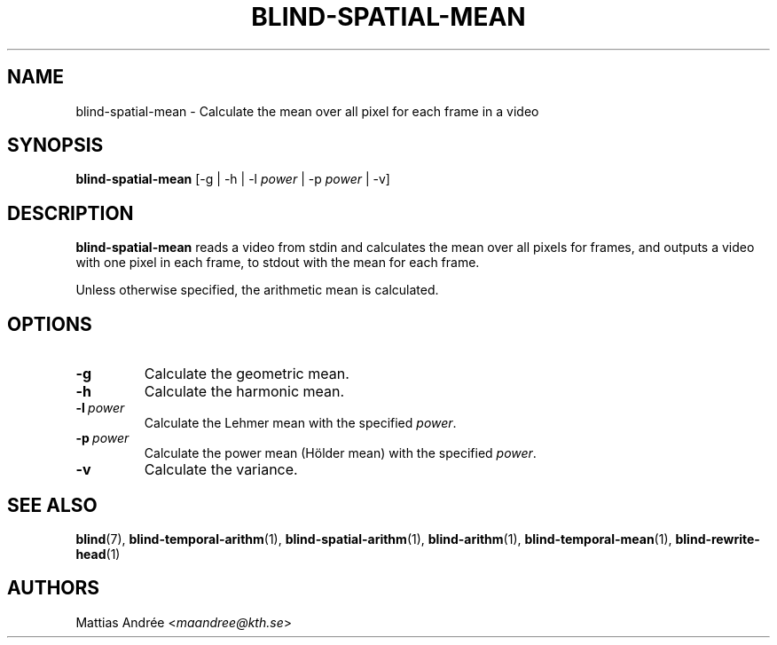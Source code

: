 .TH BLIND-SPATIAL-MEAN 1 blind
.SH NAME
blind-spatial-mean - Calculate the mean over all pixel for each frame in a video
.SH SYNOPSIS
.B blind-spatial-mean
[-g | -h | -l
.I power
| -p
.I power
| -v]
.SH DESCRIPTION
.B blind-spatial-mean
reads a video from stdin and calculates the mean
over all pixels for frames, and outputs a
video with one pixel in each frame, to stdout with
the mean for each frame.
.P
Unless otherwise specified, the arithmetic mean
is calculated.
.SH OPTIONS
.TP
.B -g
Calculate the geometric mean.
.TP
.B -h
Calculate the harmonic mean.
.TP
.BR -l \ \fIpower\fP
Calculate the Lehmer mean with the specified
.IR power .
.TP
.BR -p \ \fIpower\fP
Calculate the power mean (Hölder mean) with
the specified
.IR power .
.TP
.B -v
Calculate the variance.
.SH SEE ALSO
.BR blind (7),
.BR blind-temporal-arithm (1),
.BR blind-spatial-arithm (1),
.BR blind-arithm (1),
.BR blind-temporal-mean (1),
.BR blind-rewrite-head (1)
.SH AUTHORS
Mattias Andrée
.RI < maandree@kth.se >
